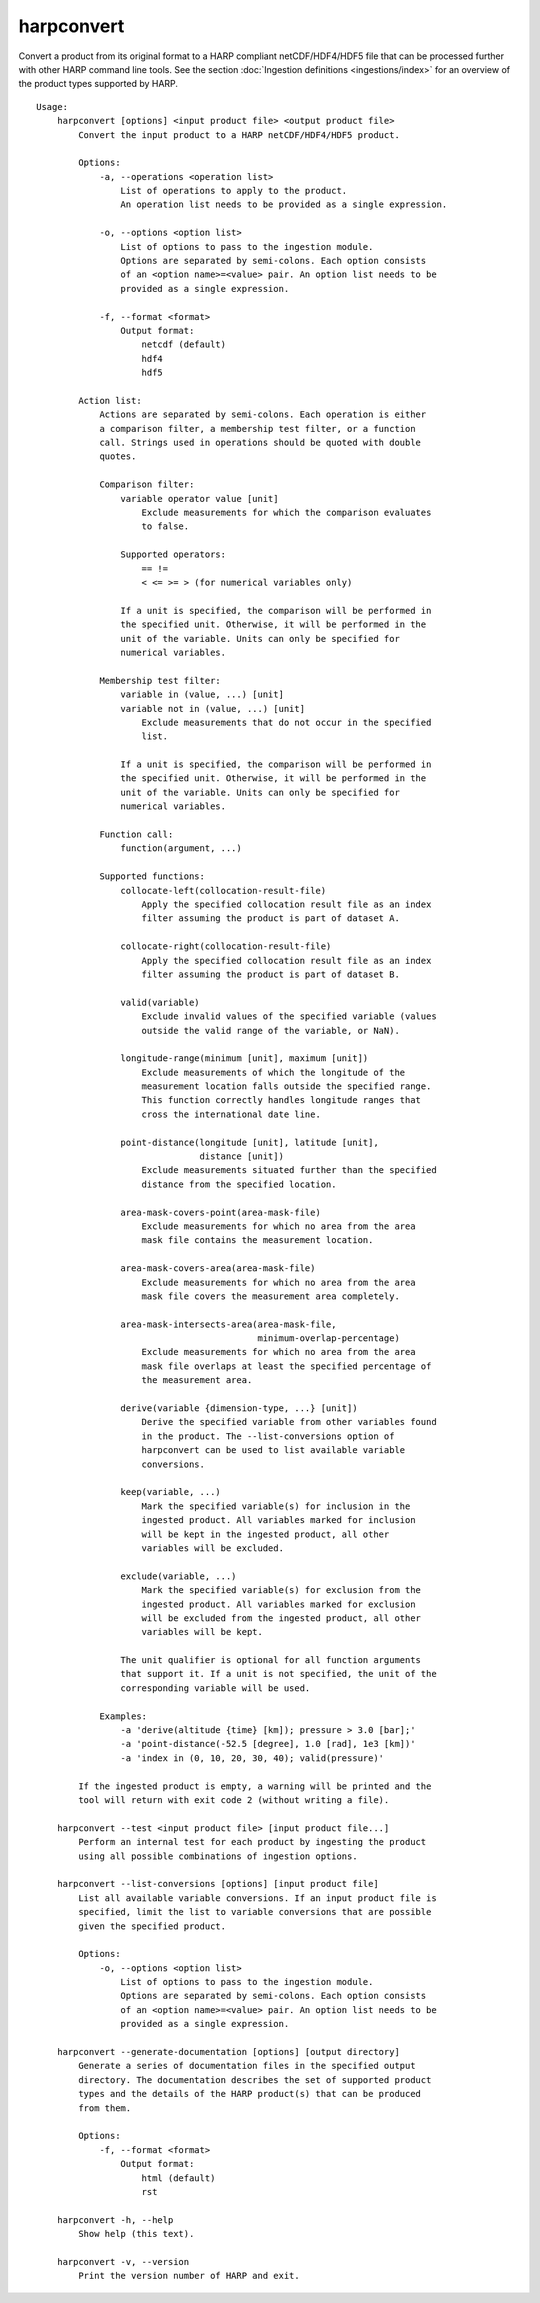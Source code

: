 harpconvert
===========

Convert a product from its original format to a HARP compliant netCDF/HDF4/HDF5
file that can be processed further with other HARP command line tools. See the
section :doc:`Ingestion definitions <ingestions/index>` for an overview of the
product types supported by HARP.

::

  Usage:
      harpconvert [options] <input product file> <output product file>
          Convert the input product to a HARP netCDF/HDF4/HDF5 product.

          Options:
              -a, --operations <operation list>
                  List of operations to apply to the product.
                  An operation list needs to be provided as a single expression.

              -o, --options <option list>
                  List of options to pass to the ingestion module.
                  Options are separated by semi-colons. Each option consists
                  of an <option name>=<value> pair. An option list needs to be
                  provided as a single expression.

              -f, --format <format>
                  Output format:
                      netcdf (default)
                      hdf4
                      hdf5

          Action list:
              Actions are separated by semi-colons. Each operation is either
              a comparison filter, a membership test filter, or a function
              call. Strings used in operations should be quoted with double
              quotes.

              Comparison filter:
                  variable operator value [unit]
                      Exclude measurements for which the comparison evaluates
                      to false.

                  Supported operators:
                      == !=
                      < <= >= > (for numerical variables only)

                  If a unit is specified, the comparison will be performed in
                  the specified unit. Otherwise, it will be performed in the
                  unit of the variable. Units can only be specified for
                  numerical variables.

              Membership test filter:
                  variable in (value, ...) [unit]
                  variable not in (value, ...) [unit]
                      Exclude measurements that do not occur in the specified
                      list.

                  If a unit is specified, the comparison will be performed in
                  the specified unit. Otherwise, it will be performed in the
                  unit of the variable. Units can only be specified for
                  numerical variables.

              Function call:
                  function(argument, ...)

              Supported functions:
                  collocate-left(collocation-result-file)
                      Apply the specified collocation result file as an index
                      filter assuming the product is part of dataset A.

                  collocate-right(collocation-result-file)
                      Apply the specified collocation result file as an index
                      filter assuming the product is part of dataset B.

                  valid(variable)
                      Exclude invalid values of the specified variable (values
                      outside the valid range of the variable, or NaN).

                  longitude-range(minimum [unit], maximum [unit])
                      Exclude measurements of which the longitude of the
                      measurement location falls outside the specified range.
                      This function correctly handles longitude ranges that
                      cross the international date line.

                  point-distance(longitude [unit], latitude [unit],
                                 distance [unit])
                      Exclude measurements situated further than the specified
                      distance from the specified location.

                  area-mask-covers-point(area-mask-file)
                      Exclude measurements for which no area from the area
                      mask file contains the measurement location.

                  area-mask-covers-area(area-mask-file)
                      Exclude measurements for which no area from the area
                      mask file covers the measurement area completely.

                  area-mask-intersects-area(area-mask-file,
                                            minimum-overlap-percentage)
                      Exclude measurements for which no area from the area
                      mask file overlaps at least the specified percentage of
                      the measurement area.

                  derive(variable {dimension-type, ...} [unit])
                      Derive the specified variable from other variables found
                      in the product. The --list-conversions option of
                      harpconvert can be used to list available variable
                      conversions.

                  keep(variable, ...)
                      Mark the specified variable(s) for inclusion in the
                      ingested product. All variables marked for inclusion
                      will be kept in the ingested product, all other
                      variables will be excluded.

                  exclude(variable, ...)
                      Mark the specified variable(s) for exclusion from the
                      ingested product. All variables marked for exclusion
                      will be excluded from the ingested product, all other
                      variables will be kept.

                  The unit qualifier is optional for all function arguments
                  that support it. If a unit is not specified, the unit of the
                  corresponding variable will be used.

              Examples:
                  -a 'derive(altitude {time} [km]); pressure > 3.0 [bar];'
                  -a 'point-distance(-52.5 [degree], 1.0 [rad], 1e3 [km])'
                  -a 'index in (0, 10, 20, 30, 40); valid(pressure)'

          If the ingested product is empty, a warning will be printed and the
          tool will return with exit code 2 (without writing a file).

      harpconvert --test <input product file> [input product file...]
          Perform an internal test for each product by ingesting the product
          using all possible combinations of ingestion options.

      harpconvert --list-conversions [options] [input product file]
          List all available variable conversions. If an input product file is
          specified, limit the list to variable conversions that are possible
          given the specified product.

          Options:
              -o, --options <option list>
                  List of options to pass to the ingestion module.
                  Options are separated by semi-colons. Each option consists
                  of an <option name>=<value> pair. An option list needs to be
                  provided as a single expression.

      harpconvert --generate-documentation [options] [output directory]
          Generate a series of documentation files in the specified output
          directory. The documentation describes the set of supported product
          types and the details of the HARP product(s) that can be produced
          from them.

          Options:
              -f, --format <format>
                  Output format:
                      html (default)
                      rst

      harpconvert -h, --help
          Show help (this text).

      harpconvert -v, --version
          Print the version number of HARP and exit.
